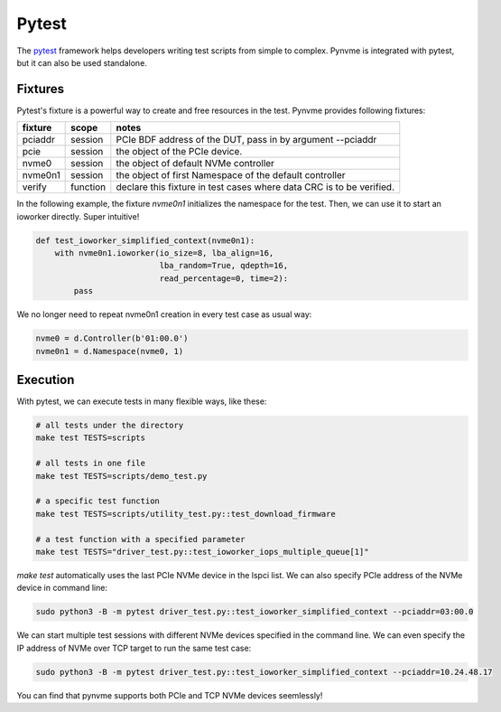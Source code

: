 Pytest
======

The `pytest <https://pytest.org/en/latest/>`_ framework helps developers writing test scripts from simple to complex. Pynvme is integrated with pytest, but it can also be used standalone. 

Fixtures
--------

Pytest's fixture is a powerful way to create and free resources in the test. Pynvme provides following fixtures:

.. list-table::
   :header-rows: 1

   * - fixture
     - scope
     - notes
   * - pciaddr
     - session
     - PCIe BDF address of the DUT, pass in by argument --pciaddr
   * - pcie
     - session
     - the object of the PCIe device.
   * - nvme0
     - session
     - the object of default NVMe controller
   * - nvme0n1
     - session
     - the object of first Namespace of the default controller
   * - verify
     - function
     - declare this fixture in test cases where data CRC is to be verified.

In the following example, the fixture *nvme0n1* initializes the namespace for the test. Then, we can use it to start an ioworker directly. Super intuitive! 

.. code-block:: python

   def test_ioworker_simplified_context(nvme0n1):
       with nvme0n1.ioworker(io_size=8, lba_align=16,
                             lba_random=True, qdepth=16,
                             read_percentage=0, time=2):
           pass

We no longer need to repeat nvme0n1 creation in every test case as usual way:

.. code-block:: python

   nvme0 = d.Controller(b'01:00.0')
   nvme0n1 = d.Namespace(nvme0, 1)

   
Execution
---------

With pytest, we can execute tests in many flexible ways, like these: 

.. code-block:: shell

   # all tests under the directory
   make test TESTS=scripts

   # all tests in one file
   make test TESTS=scripts/demo_test.py

   # a specific test function
   make test TESTS=scripts/utility_test.py::test_download_firmware

   # a test function with a specified parameter
   make test TESTS="driver_test.py::test_ioworker_iops_multiple_queue[1]"

*make test* automatically uses the last PCIe NVMe device in the lspci list. We can also specify PCIe address of the NVMe device in command line:

.. code-block:: shell

   sudo python3 -B -m pytest driver_test.py::test_ioworker_simplified_context --pciaddr=03:00.0

We can start multiple test sessions with different NVMe devices specified in the command line. We can even specify the IP address of NVMe over TCP target to run the same test case:

.. code-block:: shell

   sudo python3 -B -m pytest driver_test.py::test_ioworker_simplified_context --pciaddr=10.24.48.17

You can find that pynvme supports both PCIe and TCP NVMe devices seemlessly! 
